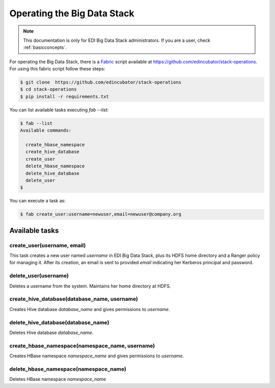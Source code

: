 Operating the Big Data Stack
============================

.. note::

  This documentation is only for EDI Big Data Stack administrators. If you are
  a user, check :ref:`basicconcepts`.


For operating the Big Data Stack, there is a `Fabric <http://www.fabfile.org/>`_
script available at https://github.com/edincubator/stack-operations. For using
this fabric script follow these steps:

.. code-block:: console

  $ git clone  https://github.com/edincubator/stack-operations
  $ cd stack-operations
  $ pip install -r requirements.txt

You can list available tasks executing `fab --list`:

.. code-block:: console

  $ fab --list
  Available commands:

    create_hbase_namespace
    create_hive_database
    create_user
    delete_hbase_namespace
    delete_hive_database
    delete_user
  $

.. todo::

  Update according to the development of new tasks.

You can execute a task as:

.. code-block:: console

  $ fab create_user:username=newuser,email=newuser@company.org


Available tasks
---------------

create_user(username, email)
............................

This task creates a new user named `username` in EDI Big Data Stack, plus its
HDFS home directory and a Ranger policy for managing it. After its creation,
an email is sent to provided `email` indicating her Kerberos principal
and password.


delete_user(username)
.....................

Deletes a username from the system. Maintains her home directory at HDFS.


create_hive_database(database_name, username)
.............................................

Creates Hive database `database_name` and gives permissions to `username`.


delete_hive_database(database_name)
...................................

Deletes Hive database `database_name`.


create_hbase_namespace(namespace_name, username)
................................................

Creates HBase namespace `namespace_name` and gives permissions to `username`.


delete_hbase_namespace(namespace_name)
......................................

Deletes HBase namespace `namespace_name`

